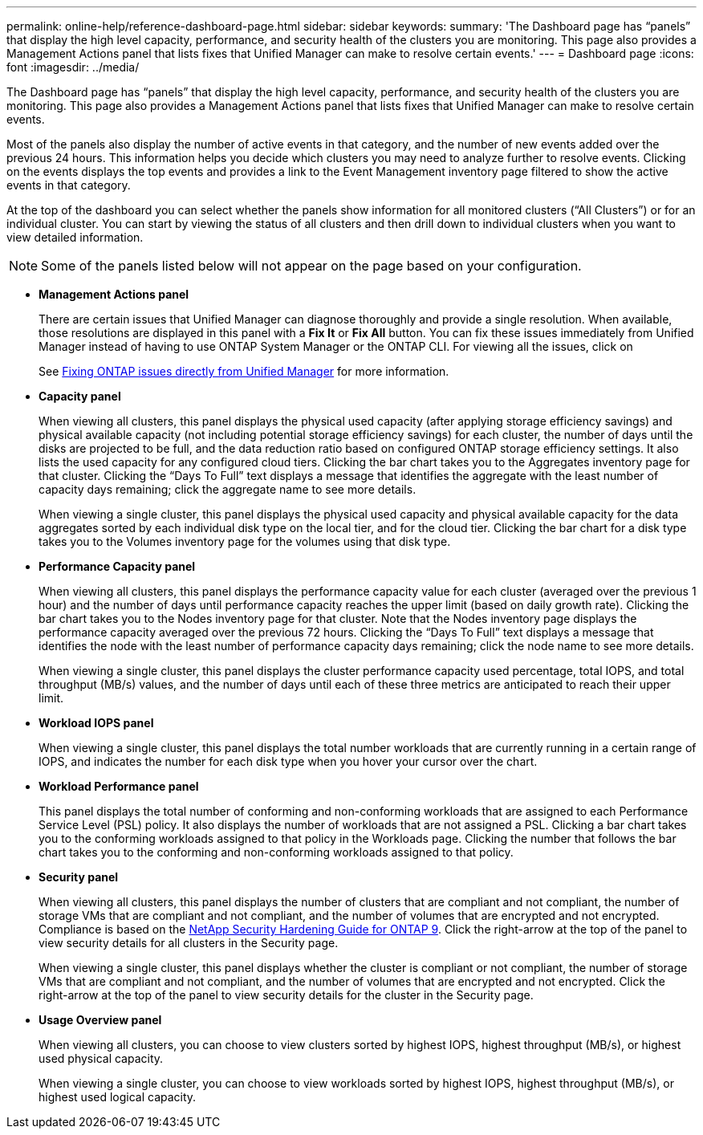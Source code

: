 ---
permalink: online-help/reference-dashboard-page.html
sidebar: sidebar
keywords: 
summary: 'The Dashboard page has “panels” that display the high level capacity, performance, and security health of the clusters you are monitoring. This page also provides a Management Actions panel that lists fixes that Unified Manager can make to resolve certain events.'
---
= Dashboard page
:icons: font
:imagesdir: ../media/

[.lead]
The Dashboard page has "`panels`" that display the high level capacity, performance, and security health of the clusters you are monitoring. This page also provides a Management Actions panel that lists fixes that Unified Manager can make to resolve certain events.

Most of the panels also display the number of active events in that category, and the number of new events added over the previous 24 hours. This information helps you decide which clusters you may need to analyze further to resolve events. Clicking on the events displays the top events and provides a link to the Event Management inventory page filtered to show the active events in that category.

At the top of the dashboard you can select whether the panels show information for all monitored clusters ("`All Clusters`") or for an individual cluster. You can start by viewing the status of all clusters and then drill down to individual clusters when you want to view detailed information.

[NOTE]
====
Some of the panels listed below will not appear on the page based on your configuration.
====

* *Management Actions panel*
+
There are certain issues that Unified Manager can diagnose thoroughly and provide a single resolution. When available, those resolutions are displayed in this panel with a *Fix It* or *Fix All* button. You can fix these issues immediately from Unified Manager instead of having to use ONTAP System Manager or the ONTAP CLI. For viewing all the issues, click on
+
See link:concept-fixing-ontap-issues-directly-from-unified-manager.html[Fixing ONTAP issues directly from Unified Manager] for more information.

* *Capacity panel*
+
When viewing all clusters, this panel displays the physical used capacity (after applying storage efficiency savings) and physical available capacity (not including potential storage efficiency savings) for each cluster, the number of days until the disks are projected to be full, and the data reduction ratio based on configured ONTAP storage efficiency settings. It also lists the used capacity for any configured cloud tiers. Clicking the bar chart takes you to the Aggregates inventory page for that cluster. Clicking the "`Days To Full`" text displays a message that identifies the aggregate with the least number of capacity days remaining; click the aggregate name to see more details.
+
When viewing a single cluster, this panel displays the physical used capacity and physical available capacity for the data aggregates sorted by each individual disk type on the local tier, and for the cloud tier. Clicking the bar chart for a disk type takes you to the Volumes inventory page for the volumes using that disk type.

* *Performance Capacity panel*
+
When viewing all clusters, this panel displays the performance capacity value for each cluster (averaged over the previous 1 hour) and the number of days until performance capacity reaches the upper limit (based on daily growth rate). Clicking the bar chart takes you to the Nodes inventory page for that cluster. Note that the Nodes inventory page displays the performance capacity averaged over the previous 72 hours. Clicking the "`Days To Full`" text displays a message that identifies the node with the least number of performance capacity days remaining; click the node name to see more details.
+
When viewing a single cluster, this panel displays the cluster performance capacity used percentage, total IOPS, and total throughput (MB/s) values, and the number of days until each of these three metrics are anticipated to reach their upper limit.

* *Workload IOPS panel*
+
When viewing a single cluster, this panel displays the total number workloads that are currently running in a certain range of IOPS, and indicates the number for each disk type when you hover your cursor over the chart.

* *Workload Performance panel*
+
This panel displays the total number of conforming and non-conforming workloads that are assigned to each Performance Service Level (PSL) policy. It also displays the number of workloads that are not assigned a PSL. Clicking a bar chart takes you to the conforming workloads assigned to that policy in the Workloads page. Clicking the number that follows the bar chart takes you to the conforming and non-conforming workloads assigned to that policy.

* *Security panel*
+
When viewing all clusters, this panel displays the number of clusters that are compliant and not compliant, the number of storage VMs that are compliant and not compliant, and the number of volumes that are encrypted and not encrypted. Compliance is based on the http://www.netapp.com/us/media/tr-4569.pdf[NetApp Security Hardening Guide for ONTAP 9]. Click the right-arrow at the top of the panel to view security details for all clusters in the Security page.
+
When viewing a single cluster, this panel displays whether the cluster is compliant or not compliant, the number of storage VMs that are compliant and not compliant, and the number of volumes that are encrypted and not encrypted. Click the right-arrow at the top of the panel to view security details for the cluster in the Security page.

* *Usage Overview panel*
+
When viewing all clusters, you can choose to view clusters sorted by highest IOPS, highest throughput (MB/s), or highest used physical capacity.
+
When viewing a single cluster, you can choose to view workloads sorted by highest IOPS, highest throughput (MB/s), or highest used logical capacity.
